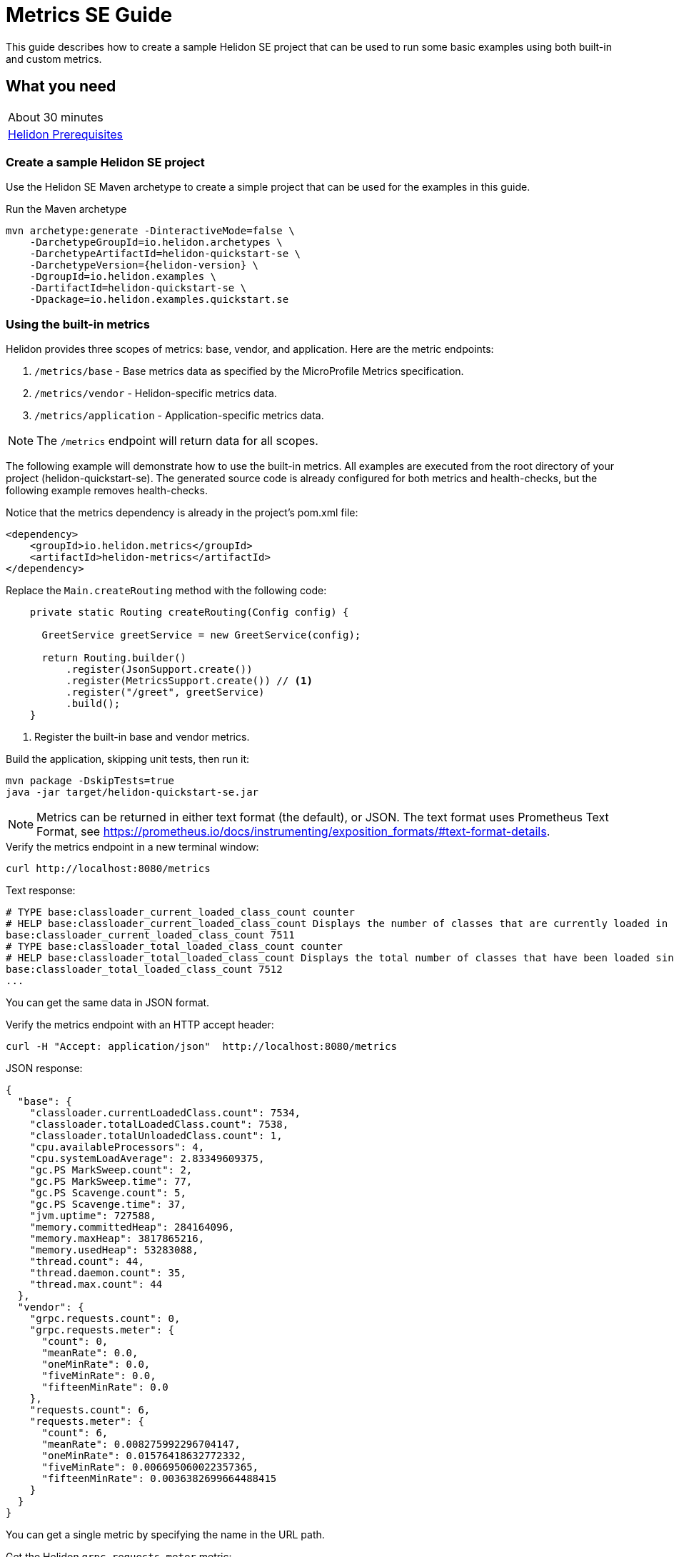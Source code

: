 ///////////////////////////////////////////////////////////////////////////////

    Copyright (c) 2019 Oracle and/or its affiliates. All rights reserved.

    Licensed under the Apache License, Version 2.0 (the "License");
    you may not use this file except in compliance with the License.
    You may obtain a copy of the License at

        http://www.apache.org/licenses/LICENSE-2.0

    Unless required by applicable law or agreed to in writing, software
    distributed under the License is distributed on an "AS IS" BASIS,
    WITHOUT WARRANTIES OR CONDITIONS OF ANY KIND, either express or implied.
    See the License for the specific language governing permissions and
    limitations under the License.

///////////////////////////////////////////////////////////////////////////////

= Metrics SE Guide
:description: Helidon metrics
:keywords: helidon, metrics, microprofile, guide

This guide describes how to create a sample Helidon SE project
that can be used to run some basic examples using both built-in and custom metrics.

== What you need

[width=50%,role="flex, sm7"]
|===
|About 30 minutes
|<<about/03_prerequisites.adoc,Helidon Prerequisites>>
|===

=== Create a sample Helidon SE project

Use the Helidon SE Maven archetype to create a simple project that can be used for the examples in this guide.

[source,bash,subs="attributes+"]
.Run the Maven archetype
----
mvn archetype:generate -DinteractiveMode=false \
    -DarchetypeGroupId=io.helidon.archetypes \
    -DarchetypeArtifactId=helidon-quickstart-se \
    -DarchetypeVersion={helidon-version} \
    -DgroupId=io.helidon.examples \
    -DartifactId=helidon-quickstart-se \
    -Dpackage=io.helidon.examples.quickstart.se
----

=== Using the built-in metrics

Helidon provides three scopes of metrics: base, vendor, and application. Here are the metric endpoints:

1. `/metrics/base` - Base metrics data as specified by the MicroProfile Metrics specification.
2. `/metrics/vendor` - Helidon-specific metrics data.
3. `/metrics/application` - Application-specific metrics data.

NOTE: The `/metrics` endpoint will return data for all scopes.

The following example will demonstrate how to use the built-in metrics.  All examples are executed
from the root directory of your project (helidon-quickstart-se).  The generated source code is
already configured for both metrics and health-checks, but the following example removes health-checks.


[source,xml]
.Notice that the metrics dependency is already in the project's pom.xml file:
----
<dependency>
    <groupId>io.helidon.metrics</groupId>
    <artifactId>helidon-metrics</artifactId>
</dependency>
----


[source,java]
.Replace the `Main.createRouting` method with the following code:
----
    private static Routing createRouting(Config config) {

      GreetService greetService = new GreetService(config);

      return Routing.builder()
          .register(JsonSupport.create())
          .register(MetricsSupport.create()) // <1>
          .register("/greet", greetService)
          .build();
    }
----
<1> Register the built-in base and vendor metrics.

[source,bash]
.Build the application, skipping unit tests, then run it:
----
mvn package -DskipTests=true
java -jar target/helidon-quickstart-se.jar
----

NOTE: Metrics can be returned in either text format (the default), or JSON.  The text format uses Prometheus Text Format,
see https://prometheus.io/docs/instrumenting/exposition_formats/#text-format-details.

[source,bash]
.Verify the metrics endpoint in a new terminal window:
----
curl http://localhost:8080/metrics
----

[source,text]
.Text response:
----
# TYPE base:classloader_current_loaded_class_count counter
# HELP base:classloader_current_loaded_class_count Displays the number of classes that are currently loaded in the Java virtual machine.
base:classloader_current_loaded_class_count 7511
# TYPE base:classloader_total_loaded_class_count counter
# HELP base:classloader_total_loaded_class_count Displays the total number of classes that have been loaded since the Java virtual machine has started execution.
base:classloader_total_loaded_class_count 7512
...
----

You can get the same data in JSON format.

[source,bash]
.Verify the metrics endpoint with an HTTP accept header:
----
curl -H "Accept: application/json"  http://localhost:8080/metrics
----

[source,json]
.JSON response:
----
{
  "base": {
    "classloader.currentLoadedClass.count": 7534,
    "classloader.totalLoadedClass.count": 7538,
    "classloader.totalUnloadedClass.count": 1,
    "cpu.availableProcessors": 4,
    "cpu.systemLoadAverage": 2.83349609375,
    "gc.PS MarkSweep.count": 2,
    "gc.PS MarkSweep.time": 77,
    "gc.PS Scavenge.count": 5,
    "gc.PS Scavenge.time": 37,
    "jvm.uptime": 727588,
    "memory.committedHeap": 284164096,
    "memory.maxHeap": 3817865216,
    "memory.usedHeap": 53283088,
    "thread.count": 44,
    "thread.daemon.count": 35,
    "thread.max.count": 44
  },
  "vendor": {
    "grpc.requests.count": 0,
    "grpc.requests.meter": {
      "count": 0,
      "meanRate": 0.0,
      "oneMinRate": 0.0,
      "fiveMinRate": 0.0,
      "fifteenMinRate": 0.0
    },
    "requests.count": 6,
    "requests.meter": {
      "count": 6,
      "meanRate": 0.008275992296704147,
      "oneMinRate": 0.01576418632772332,
      "fiveMinRate": 0.006695060022357365,
      "fifteenMinRate": 0.0036382699664488415
    }
  }
}
----

You can get a single metric by specifying the name in the URL path.

[source,bash]
.Get the Helidon `grpc.requests.meter` metric:
----
curl -H "Accept: application/json"  http://localhost:8080/metrics/vendor/grpc.requests.meter
----

[source,json]
.JSON response:
----
{
  "grpc.requests.meter": {
    "count": 0,
    "meanRate": 0.0,
    "oneMinRate": 0.0,
    "fiveMinRate": 0.0,
    "fifteenMinRate": 0.0
  }
}
----

NOTE: You cannot get the individual fields of a metric. For example, you cannot target http://localhost:8080/metrics/vendor/grpc.requests.meter.count.

=== Metrics metadata

Each metric has associated metadata that describes:

1. name: The name of the metric.
2. units: The unit of the metric such as time (seconds, millisecond), size (bytes, megabytes), etc.
3. type: The type of metric: `Counter`, `Timer`, `Meter`, `Histogram`, or `Gauge`.

You can get the metadata for any scope, such as `/metrics/base`, as shown below:

[source,bash]
.Get the metrics metadata using HTTP OPTIONS method:
----
 curl -X OPTIONS -H "Accept: application/json"  http://localhost:8080/metrics/base
----

[source,json]
.JSON response (truncated):
----
{
  "classloader.currentLoadedClass.count": {
    "unit": "none",
    "type": "counter",
    "description": "Displays the number of classes that are currently loaded in the Java virtual machine.",
    "displayName": "Current Loaded Class Count"
  },
...
  "jvm.uptime": {
    "unit": "milliseconds",
    "type": "gauge",
    "description": "Displays the start time of the Java virtual machine in milliseconds. This attribute displays the approximate time when the Java virtual machine started.",
    "displayName": "JVM Uptime"
  },
...
  "memory.usedHeap": {
    "unit": "bytes",
    "type": "gauge",
    "description": "Displays the amount of used heap memory in bytes.",
    "displayName": "Used Heap Memory"
  }
}
----


=== Application-specific metrics data

This section demonstrates how to use application-specific metrics and integrate them with Helidon.
It is the application's responsibility to create and update the metrics at runtime.  The application has
complete control over when and how each metric is used. For example, an application may use the
same counter for multiple methods, or one counter per method.  Helidon maintains an application
`MetricRegistry` which is used to manage all of the application metrics.
Helidon returns these metrics in response to a `/metrics/application` REST request.

In all of these examples, the scope and lifetime of the metric is at the application-level.
Each metric, except `Gauge`, is updated in response to a REST request and the contents of the
metric is cumulative.

==== Counter metric

The `Counter` metric is a monotonically increasing or decreasing number. The following example
will demonstrate how to use a `Counter` to track the number of times the `/cards` endpoint is called.

[source,java]
.Create a new class named `GreetingCards` with the following code:
----
package io.helidon.examples.quickstart.se;

import io.helidon.metrics.RegistryFactory;
import io.helidon.webserver.Routing;
import io.helidon.webserver.ServerRequest;
import io.helidon.webserver.ServerResponse;
import io.helidon.webserver.Service;
import java.util.Collections;
import javax.json.Json;
import javax.json.JsonBuilderFactory;
import javax.json.JsonObject;
import org.eclipse.microprofile.metrics.Counter;  // <1>
import org.eclipse.microprofile.metrics.MetricRegistry;

public class GreetingCards implements Service {

  private static final JsonBuilderFactory JSON = Json.createBuilderFactory(Collections.emptyMap());
  private final Counter cardCounter;   // <2>

  GreetingCards() {
    RegistryFactory metricsRegistry = RegistryFactory.getInstance();
    MetricRegistry appRegistry = metricsRegistry.getRegistry(MetricRegistry.Type.APPLICATION);
    cardCounter = appRegistry.counter("cardCount");  // <3>
  }

  @Override
  public void update(Routing.Rules rules) {
    rules.get("/", this::getDefaultMessageHandler);
  }

  private void getDefaultMessageHandler(ServerRequest request, ServerResponse response) {
    cardCounter.inc();   // <4>
    sendResponse(response, "Here are some cards ...");
  }

  private void sendResponse(ServerResponse response, String msg) {
    JsonObject returnObject = JSON.createObjectBuilder().add("message", msg).build();
    response.send(returnObject);
  }
}
----
<1> Import metrics classes.
<2> Declare a `Counter` member variable.
<3> Create and register the `Counter` metric in the `MetricRegistry`.  This `Counter` will exist for the lifetime of
the application.
<4> Increment the count.

[source,java]
.Update the `Main.createRouting` method as follows:
----
    private static Routing createRouting(Config config) {

        MetricsSupport metrics = MetricsSupport.create();
        GreetService greetService = new GreetService(config);

        return Routing.builder()
                .register(JsonSupport.create())
                .register(metrics)
                .register("/greet", greetService)
                .register("/cards", new GreetingCards()) //<1>
            .build();
    }
----
<1> Add the `GreetingCards` service to the `Routing.builder`.  Helidon will route any REST requests with
the `/cards` root path to the `GreetingCards` service.

[source,bash]
.Build and run the application, then invoke the endpoints below:
----
curl http://localhost:8080/cards
curl -H "Accept: application/json"  http://localhost:8080/metrics/application
----

[source,json]
.JSON response:
----
{
  "cardCount": 1 // <1>
}
----
<1> The count value is one since the method was called once.


==== Meter metric

The `Meter` metric is used to measure throughput, the number of times an event occurs within a certain time period.
When a `Meter` object is created, its internal clock starts running.  That clock is used to calculate the various rates
stored this metric.  The `Meter` also includes the `count` field from the `Counter` metric.  When you mark an event,
the count is incremented.

The following example marks an event each time the `/cards` endpoint is called.

[source,java]
.Update the `GreetingCards` class with the following code:
----
package io.helidon.examples.quickstart.se;

import io.helidon.metrics.RegistryFactory;
import io.helidon.webserver.Routing;
import io.helidon.webserver.ServerRequest;
import io.helidon.webserver.ServerResponse;
import io.helidon.webserver.Service;
import java.util.Collections;
import javax.json.Json;
import javax.json.JsonBuilderFactory;
import javax.json.JsonObject;
import org.eclipse.microprofile.metrics.Meter;
import org.eclipse.microprofile.metrics.MetricRegistry;

public class GreetingCards implements Service {

  private static final JsonBuilderFactory JSON = Json.createBuilderFactory(Collections.emptyMap());
  private final Meter cardMeter; // <2>

  GreetingCards() {
    RegistryFactory metricsRegistry = RegistryFactory.getInstance();
    MetricRegistry appRegistry = metricsRegistry.getRegistry(MetricRegistry.Type.APPLICATION);
    cardMeter = appRegistry.meter("cardMeter"); // <3>
  }

  @Override
  public void update(Routing.Rules rules) {
    rules.get("/", this::getDefaultMessageHandler);
  }

  private void getDefaultMessageHandler(ServerRequest request, ServerResponse response) {
    cardMeter.mark(); // <4>
    sendResponse(response, "Here are some cards ...");
  }

  private void sendResponse(ServerResponse response, String msg) {
    JsonObject returnObject = JSON.createObjectBuilder().add("message", msg).build();
    response.send(returnObject);
  }
}
----
<1> Import metrics classes.
<2> Declare a `Meter` member variable.
<3> Create and register the `Meter` metric in the `MetricRegistry`.
<4> Mark the occurrence of an event.

TIP:  Note: you can specify a count parameter such as `mark(100)` to mark multiple events.

[source,bash]
.Build and run the application, then invoke the endpoints below:
----
curl http://localhost:8080/cards
curl http://localhost:8080/cards
curl http://localhost:8080/cards
curl -H "Accept: application/json"  http://localhost:8080/metrics/application
----

[source,json]
.JSON response:
----
{
  "cardMeter": { // <1>
    "count": 3, // <2>
    "meanRate": 0.17566568722974535,
    "oneMinRate": 0.04413761384322548,
    "fiveMinRate": 0.009753212003766951,
    "fifteenMinRate": 0.0033056752265846544
  }
}
----
<1> The `Meter` metric has a set of fields to show various rates, along with the count.
<2> The `/cards` endpoint was called three times.


==== Timer metric

The `Timer` metric aggregates durations, provides timing statistics, and includes throughput statistics
using an internal `Meter` metric. The `Timer` measures duration in nanoseconds. In the following example,
a `Timer` metric is used to measure the duration of a method's execution.  Whenever the REST `/cards`
endpoint is called, the `Timer` will be updated with additional timing information.

[source,java]
.Update the `GreetingCards` class with the following code:
----
package io.helidon.examples.quickstart.se;

import io.helidon.metrics.RegistryFactory;
import io.helidon.webserver.Routing;
import io.helidon.webserver.ServerRequest;
import io.helidon.webserver.ServerResponse;
import io.helidon.webserver.Service;
import java.util.Collections;
import javax.json.Json;
import javax.json.JsonBuilderFactory;
import javax.json.JsonObject;
import org.eclipse.microprofile.metrics.MetricRegistry; // <1>
import org.eclipse.microprofile.metrics.Timer;

public class GreetingCards implements Service {

  private static final JsonBuilderFactory JSON = Json.createBuilderFactory(Collections.emptyMap());
  private final Timer cardTimer; // <2>

  GreetingCards() {
    RegistryFactory metricsRegistry = RegistryFactory.getInstance();
    MetricRegistry appRegistry = metricsRegistry.getRegistry(MetricRegistry.Type.APPLICATION);
    cardTimer = appRegistry.timer("cardTimer"); // <3>
  }

  @Override
  public void update(Routing.Rules rules) {
    rules.get("/", this::getDefaultMessageHandler);
  }

  private void getDefaultMessageHandler(ServerRequest request, ServerResponse response) {
    Timer.Context timerContext = cardTimer.time(); // <4>
    sendResponse(response, "Here are some cards ...");
    response.whenSent().thenAccept(res -> timerContext.stop()); // <5>
  }

  private void sendResponse(ServerResponse response, String msg) {
    JsonObject returnObject = JSON.createObjectBuilder().add("message", msg).build();
    response.send(returnObject);
  }
}
----
<1> Import metrics classes.
<2> Declare a `Timer` member variable.
<3> Create and register the `Timer` metric in the `MetricRegistry`.
<4> Start the timer.
<5> Stop the timer.


[source,bash]
.Build and run the application, then invoke the endpoints below:
----
curl http://localhost:8080/cards
curl -H "Accept: application/json"  http://localhost:8080/metrics/application
----


[source,json]
.JSON response:
----
{
  "cardTimer": {
    "count": 1,
    "meanRate": 0.03843465264149663, // <1>
    "oneMinRate": 0.014712537947741825,
    "fiveMinRate": 0.0032510706679223173,
    "fifteenMinRate": 0.0011018917421948848,
    "min": 40876527,  // <2>
    "max": 40876527,
    "mean": 40876527,
    "stddev": 0.0,
    "p50": 40876527,
    "p75": 40876527,
    "p95": 40876527,
    "p98": 40876527,
    "p99": 40876527,
    "p999": 40876527
  }
}
----
<1> These are the same fields used by `Meter`.
<2> These are the `Timer` fields that measure the duration of the `getDefaultMessageHandler` method. Some of these values
will change each time you invoke the `/cards` endpoint.


==== Histogram metric

The `Histogram` metric calculates the distribution of a set of values within ranges.  This metric does
not relate to time at all.  The following example will record a set of random numbers in a `Histogram` metric when
the `/cards` endpoint is invoked.

[source,java]
.Update the `GreetingCards` class with the following code:
----
package io.helidon.examples.quickstart.se;

import io.helidon.metrics.RegistryFactory;
import io.helidon.webserver.Routing;
import io.helidon.webserver.ServerRequest;
import io.helidon.webserver.ServerResponse;
import io.helidon.webserver.Service;
import java.util.Collections;
import java.util.Random;
import javax.json.Json;
import javax.json.JsonBuilderFactory;
import javax.json.JsonObject;
import org.eclipse.microprofile.metrics.Histogram;
import org.eclipse.microprofile.metrics.MetricRegistry;

public class GreetingCards implements Service {

  private static final JsonBuilderFactory JSON = Json.createBuilderFactory(Collections.emptyMap());
  private final Histogram cardHistogram; // <2>

  GreetingCards() {
    RegistryFactory metricsRegistry = RegistryFactory.getInstance();
    MetricRegistry appRegistry = metricsRegistry.getRegistry(MetricRegistry.Type.APPLICATION);
    cardHistogram = appRegistry.histogram("cardHistogram"); // <3>
  }

  @Override
  public void update(Routing.Rules rules) {
    rules.get("/", this::getDefaultMessageHandler);
  }

  private void getDefaultMessageHandler(ServerRequest request, ServerResponse response) {

    Random r = new Random();
    for (int i = 0; i < 1000; i++) {  // <4>
      cardHistogram.update(1 + r.nextInt(25)); // <5>
    }
    sendResponse(response, "Here are some cards ...");
  }

  private void sendResponse(ServerResponse response, String msg) {
    JsonObject returnObject = JSON.createObjectBuilder().add("message", msg).build();
    response.send(returnObject);
  }
}

----
<1> Import metrics classes.
<2> Declare a `Histogram` member variable.
<3> Create and register the `Histogram` metric in the `MetricRegistry`.
<5> Loop, loading the histogram with numbers.
<4> Update the `Histogram` metric with a random number.


[source,bash]
.Build and run the application, then invoke the endpoints below:
----
curl http://localhost:8080/cards
curl -H "Accept: application/json"  http://localhost:8080/metrics/application
----


[source,json]
.JSON response:
----
{
  "cardHistogram": { //<1>
    "count": 1000,
    "min": 1,
    "max": 25,
    "mean": 12.743999999999915,
    "stddev": 7.308793607702962,
    "p50": 13.0,
    "p75": 19.0,
    "p95": 24.0,
    "p98": 25.0,
    "p99": 25.0,
    "p999": 25.0
  }
}
----
<1> This is the histogram data.  Some of these values will change each time you invoke the `/cards` endpoint.


==== Gauge metric

The `Gauge` metric measures a discreet value at a point in time, such as a temperature.  The metric is not normally
tied to a REST endpoint, rather it should be registered during application startup.  When the `/metrics/application` endpoint
is invoked, Helidon will call the `getValue` method of each registered `Gauge`.  The following example demonstrates
how a `Gauge` is used to get the current temperature.

[source,java]
.Add new imports to `Main.java` and replace the `Main.createRouting` method with the following code:
----

import io.helidon.metrics.RegistryFactory;
import java.util.Random;
import org.eclipse.microprofile.metrics.Gauge;
import org.eclipse.microprofile.metrics.MetricRegistry;

...

    private static Routing createRouting(Config config) {

      MetricsSupport metrics = MetricsSupport.create();

      RegistryFactory metricsRegistry = RegistryFactory.getInstance();
      MetricRegistry appRegistry = metricsRegistry.getRegistry(MetricRegistry.Type.APPLICATION);
      appRegistry.register("temperature", (Gauge<Integer>)() ->  new Random().nextInt(100)); //<1>

      GreetService greetService = new GreetService(config);
      return Routing.builder()
          .register(JsonSupport.create())
          .register(metrics)                  // Metrics at "/metrics"
          .register("/greet", greetService)
          .register("/cards", new GreetingCards())
          .build();
    }
----
<1> Register the `Gauge`, providing a lambda function that will return a random temperature.

[source,java]
.Update the `GreetingCards` class with the following code to use the `Counter` metric which will simplify the JSON output:
----
package io.helidon.examples.quickstart.se;

import io.helidon.metrics.RegistryFactory;
import io.helidon.webserver.Routing;
import io.helidon.webserver.ServerRequest;
import io.helidon.webserver.ServerResponse;
import io.helidon.webserver.Service;
import java.util.Collections;
import javax.json.Json;
import javax.json.JsonBuilderFactory;
import javax.json.JsonObject;
import org.eclipse.microprofile.metrics.Counter;
import org.eclipse.microprofile.metrics.MetricRegistry;

public class GreetingCards implements Service {

  private static final JsonBuilderFactory JSON = Json.createBuilderFactory(Collections.emptyMap());
  private final Counter cardCounter;

  GreetingCards() {
    RegistryFactory metricsRegistry = RegistryFactory.getInstance();
    MetricRegistry appRegistry = metricsRegistry.getRegistry(MetricRegistry.Type.APPLICATION);
    cardCounter = appRegistry.counter("cardCount");
  }

  @Override
  public void update(Routing.Rules rules) {
    rules.get("/", this::getDefaultMessageHandler);
  }

  private void getDefaultMessageHandler(ServerRequest request, ServerResponse response) {
    cardCounter.inc();   // <4>
    sendResponse(response, "Here are some cards ...");
  }

  private void sendResponse(ServerResponse response, String msg) {
    JsonObject returnObject = JSON.createObjectBuilder().add("message", msg).build();
    response.send(returnObject);
  }
}
----

[source,bash]
.Build and run the application, then invoke the endpoints below:
----
curl http://localhost:8080/cards
curl -H "Accept: application/json"  http://localhost:8080/metrics/application
----

[source,json]
.JSON response from `/metrics/application`:
----
{
  "cardCount": 1,
  "temperature": 11 // <1>
}
----
<1> The current temperature is returned.  Invoke the `/metrics/application` endpoint again and you should get a different value.


=== Integration with Kubernetes and Prometheus

The following example shows how to integrate the Helidon SE application with Kubernetes.

[source,bash]
.Stop the application and build the docker image:
----
docker build -t helidon-metrics-se .
----

[source,yaml]
.Create the Kubernetes YAML specification, named `metrics.yaml`, with the following content:
----
kind: Service
apiVersion: v1
metadata:
  name: helidon-metrics // <1>
  labels:
    app: helidon-metrics
  annotations:
    prometheus.io/scrape: 'true' // <2>
spec:
  type: NodePort
  selector:
    app: helidon-metrics
  ports:
    - port: 8080
      targetPort: 8080
      name: http
---
kind: Deployment
apiVersion: extensions/v1beta1
metadata:
  name: helidon-metrics
spec:
  replicas: 1 // <3>
  template:
    metadata:
      labels:
        app: helidon-metrics
        version: v1
    spec:
      containers:
        - name: helidon-metrics
          image: helidon-metrics-se
          imagePullPolicy: IfNotPresent
          ports:
            - containerPort: 8080
----
<1> A service of type `NodePort` that serves the default routes on port `8080`.
<2> An annotation that will allow Prometheus to discover and scrape the application pod.
<3> A deployment with one replica of a pod.


[source,bash]
.Create and deploy the application into Kubernetes:
----
kubectl apply -f ./metrics.yaml
----

[source,bash]
.Get the service information:
----
kubectl get service/helidon-metrics
----

[source,bash]
----
NAME             TYPE       CLUSTER-IP      EXTERNAL-IP   PORT(S)          AGE
helidon-metrics   NodePort   10.99.159.2   <none>        8080:31143/TCP   8s // <1>
----
<1> A service of type `NodePort` that serves the default routes on port `31143`

[source,bash]
.Verify the metrics endpoint using port `30116`, your port will likely be different:
----
curl http://localhost:31143/metrics
----

NOTE: Leave the application running in Kubernetes since it will be used for Prometheus integration.

==== Prometheus integration

The metrics service that you just deployed into Kubernetes is already annotated with `prometheus.io/scrape:`.  This will allow
Prometheus to discover the service and scrape the metrics.  In this exercise, you will install Prometheus
into Kubernetes, then verify that it discovered the Helidon metrics in your application.

[source,bash]
.Install Prometheus and wait until the pod is ready:
----
helm install stable/prometheus --name metrics
export POD_NAME=$(kubectl get pods --namespace default -l "app=prometheus,component=server" -o jsonpath="{.items[0].metadata.name}")
kubectl get pod $POD_NAME
----

You will see output similar to the following.  Repeat the `kubectl get pod` command until you see `2/2` and `Running`. This may take up to one minute.

[source,bash]
----
metrics-prometheus-server-5fc5dc86cb-79lk4   2/2     Running   0          46s
----

[source,bash]
.Create a port-forward so you can access the server URL:
----
kubectl --namespace default port-forward $POD_NAME 7090:9090
----

Now open your browser and navigate to `http://localhost:7090/targets`.  Search for helidon on the page and you will see your
Helidon application as one of the Prometheus targets.

==== Final cleanup

You can now delete the Kubernetes resources that were just created during this example.

[source,bash]
.Delete the Prometheus Kubernetes resources:
----
helm delete --purge metrics
----

[source,bash]
.Delete the application Kubernetes resources:
----
kubectl delete -f ./metrics.yaml
----

=== Summary

This guide demonstrated how to use metrics in a Helidon SE application using various combinations of
metrics and scopes.

* Access metrics for all three scopes: base, vendor, and application
* Configure metrics that are updated by the application when an application REST endpoint is invoked
* Configure a `Gauge` metric
* Integrate Helidon metrics with Kubernetes and Prometheus

Refer to the following references for additional information:

* MicroProfile Metrics specification at https://github.com/eclipse/microprofile-metrics/releases/tag/1.1
* MicroProfile Metrics Javadoc at https://javadoc.io/doc/org.eclipse.microprofile.metrics/microprofile-metrics-api/1.1.1
* Helidon Javadoc at https://helidon.io/docs/latest/apidocs/index.html?overview-summary.html

